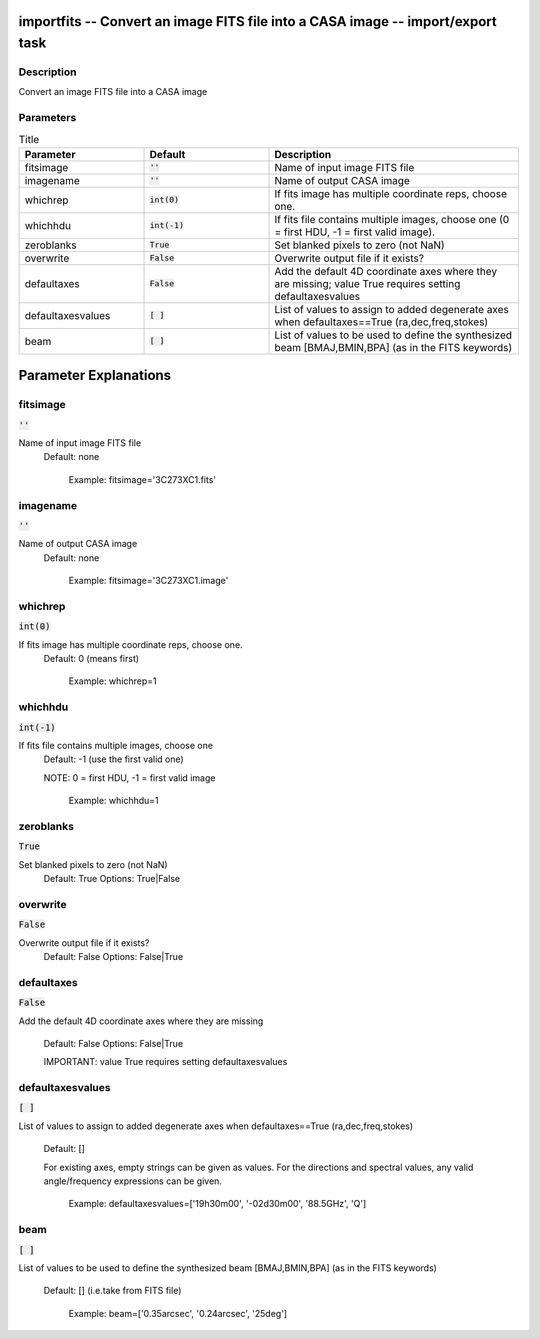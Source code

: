 importfits -- Convert an image FITS file into a CASA image -- import/export task
=======================================

Description
---------------------------------------

Convert an image FITS file into a CASA image



Parameters
---------------------------------------

.. list-table:: Title
   :widths: 25 25 50 
   :header-rows: 1
   
   * - Parameter
     - Default
     - Description
   * - fitsimage
     - :code:`''`
     - Name of input image FITS file
   * - imagename
     - :code:`''`
     - Name of output CASA image
   * - whichrep
     - :code:`int(0)`
     - If fits image has multiple coordinate reps, choose one.
   * - whichhdu
     - :code:`int(-1)`
     - If fits file contains multiple images, choose one (0 = first HDU, -1 = first valid image).
   * - zeroblanks
     - :code:`True`
     - Set blanked pixels to zero (not NaN)
   * - overwrite
     - :code:`False`
     - Overwrite output file if it exists?
   * - defaultaxes
     - :code:`False`
     - Add the default 4D coordinate axes where they are missing; value True requires setting defaultaxesvalues
   * - defaultaxesvalues
     - :code:`[ ]`
     - List of values to assign to added degenerate axes when defaultaxes==True (ra,dec,freq,stokes)
   * - beam
     - :code:`[ ]`
     - List of values to be used to define the synthesized beam [BMAJ,BMIN,BPA] (as in the FITS keywords)


Parameter Explanations
=======================================



fitsimage
---------------------------------------

:code:`''`

Name of input image FITS file
                     Default: none

                        Example: fitsimage='3C273XC1.fits'



imagename
---------------------------------------

:code:`''`

Name of output CASA image
                     Default: none

                        Example: fitsimage='3C273XC1.image'



whichrep
---------------------------------------

:code:`int(0)`

If fits image has multiple coordinate reps, choose one.
                     Default: 0 (means first)

                        Example: whichrep=1



whichhdu
---------------------------------------

:code:`int(-1)`

If fits file contains multiple images, choose one
                     Default: -1 (use the first valid one)

                     NOTE: 0 = first HDU, -1 = first valid image

                        Example: whichhdu=1



zeroblanks
---------------------------------------

:code:`True`

Set blanked pixels to zero (not NaN)
                     Default: True
                     Options: True|False



overwrite
---------------------------------------

:code:`False`

Overwrite output file if it exists?
                     Default: False
                     Options: False|True



defaultaxes
---------------------------------------

:code:`False`

Add the default 4D coordinate axes where they are
missing
                     Default: False
                     Options: False|True

                     IMPORTANT: value True requires setting defaultaxesvalues



defaultaxesvalues
---------------------------------------

:code:`[ ]`

List of values to assign to added degenerate axes when
defaultaxes==True (ra,dec,freq,stokes)
                     Default: []

                     For existing axes, empty strings can be given as
		     values. For the directions and spectral values,
		     any valid angle/frequency expressions can be
		     given.

                        Example: defaultaxesvalues=['19h30m00',
			'-02d30m00', '88.5GHz', 'Q'] 



beam
---------------------------------------

:code:`[ ]`

List of values to be used to define the synthesized beam
[BMAJ,BMIN,BPA] (as in the FITS keywords)
                     Default: [] (i.e.take from FITS file)

                        Example: beam=['0.35arcsec', '0.24arcsec',
			'25deg']






